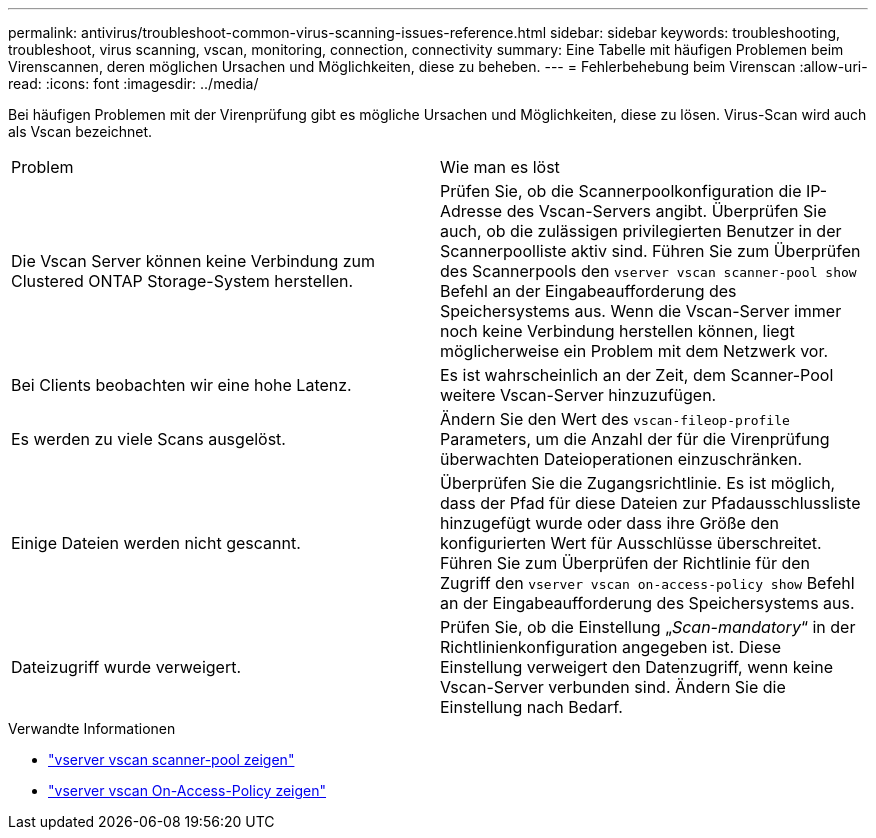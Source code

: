 ---
permalink: antivirus/troubleshoot-common-virus-scanning-issues-reference.html 
sidebar: sidebar 
keywords: troubleshooting, troubleshoot, virus scanning, vscan, monitoring, connection, connectivity 
summary: Eine Tabelle mit häufigen Problemen beim Virenscannen, deren möglichen Ursachen und Möglichkeiten, diese zu beheben. 
---
= Fehlerbehebung beim Virenscan
:allow-uri-read: 
:icons: font
:imagesdir: ../media/


[role="lead"]
Bei häufigen Problemen mit der Virenprüfung gibt es mögliche Ursachen und Möglichkeiten, diese zu lösen. Virus-Scan wird auch als Vscan bezeichnet.

|===


| Problem | Wie man es löst 


 a| 
Die Vscan Server können keine Verbindung zum Clustered ONTAP Storage-System herstellen.
 a| 
Prüfen Sie, ob die Scannerpoolkonfiguration die IP-Adresse des Vscan-Servers angibt. Überprüfen Sie auch, ob die zulässigen privilegierten Benutzer in der Scannerpoolliste aktiv sind. Führen Sie zum Überprüfen des Scannerpools den `vserver vscan scanner-pool show` Befehl an der Eingabeaufforderung des Speichersystems aus. Wenn die Vscan-Server immer noch keine Verbindung herstellen können, liegt möglicherweise ein Problem mit dem Netzwerk vor.



 a| 
Bei Clients beobachten wir eine hohe Latenz.
 a| 
Es ist wahrscheinlich an der Zeit, dem Scanner-Pool weitere Vscan-Server hinzuzufügen.



 a| 
Es werden zu viele Scans ausgelöst.
 a| 
Ändern Sie den Wert des `vscan-fileop-profile` Parameters, um die Anzahl der für die Virenprüfung überwachten Dateioperationen einzuschränken.



 a| 
Einige Dateien werden nicht gescannt.
 a| 
Überprüfen Sie die Zugangsrichtlinie. Es ist möglich, dass der Pfad für diese Dateien zur Pfadausschlussliste hinzugefügt wurde oder dass ihre Größe den konfigurierten Wert für Ausschlüsse überschreitet. Führen Sie zum Überprüfen der Richtlinie für den Zugriff den `vserver vscan on-access-policy show` Befehl an der Eingabeaufforderung des Speichersystems aus.



 a| 
Dateizugriff wurde verweigert.
 a| 
Prüfen Sie, ob die Einstellung „_Scan-mandatory_“ in der Richtlinienkonfiguration angegeben ist. Diese Einstellung verweigert den Datenzugriff, wenn keine Vscan-Server verbunden sind. Ändern Sie die Einstellung nach Bedarf.

|===
.Verwandte Informationen
* link:https://docs.netapp.com/us-en/ontap-cli/vserver-vscan-scanner-pool-show.html["vserver vscan scanner-pool zeigen"^]
* link:https://docs.netapp.com/us-en/ontap-cli/vserver-vscan-on-access-policy-show.html["vserver vscan On-Access-Policy zeigen"^]

